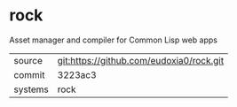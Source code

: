 * rock

Asset manager and compiler for Common Lisp web apps

|---------+-------------------------------------------|
| source  | git:https://github.com/eudoxia0/rock.git   |
| commit  | 3223ac3  |
| systems | rock |
|---------+-------------------------------------------|

